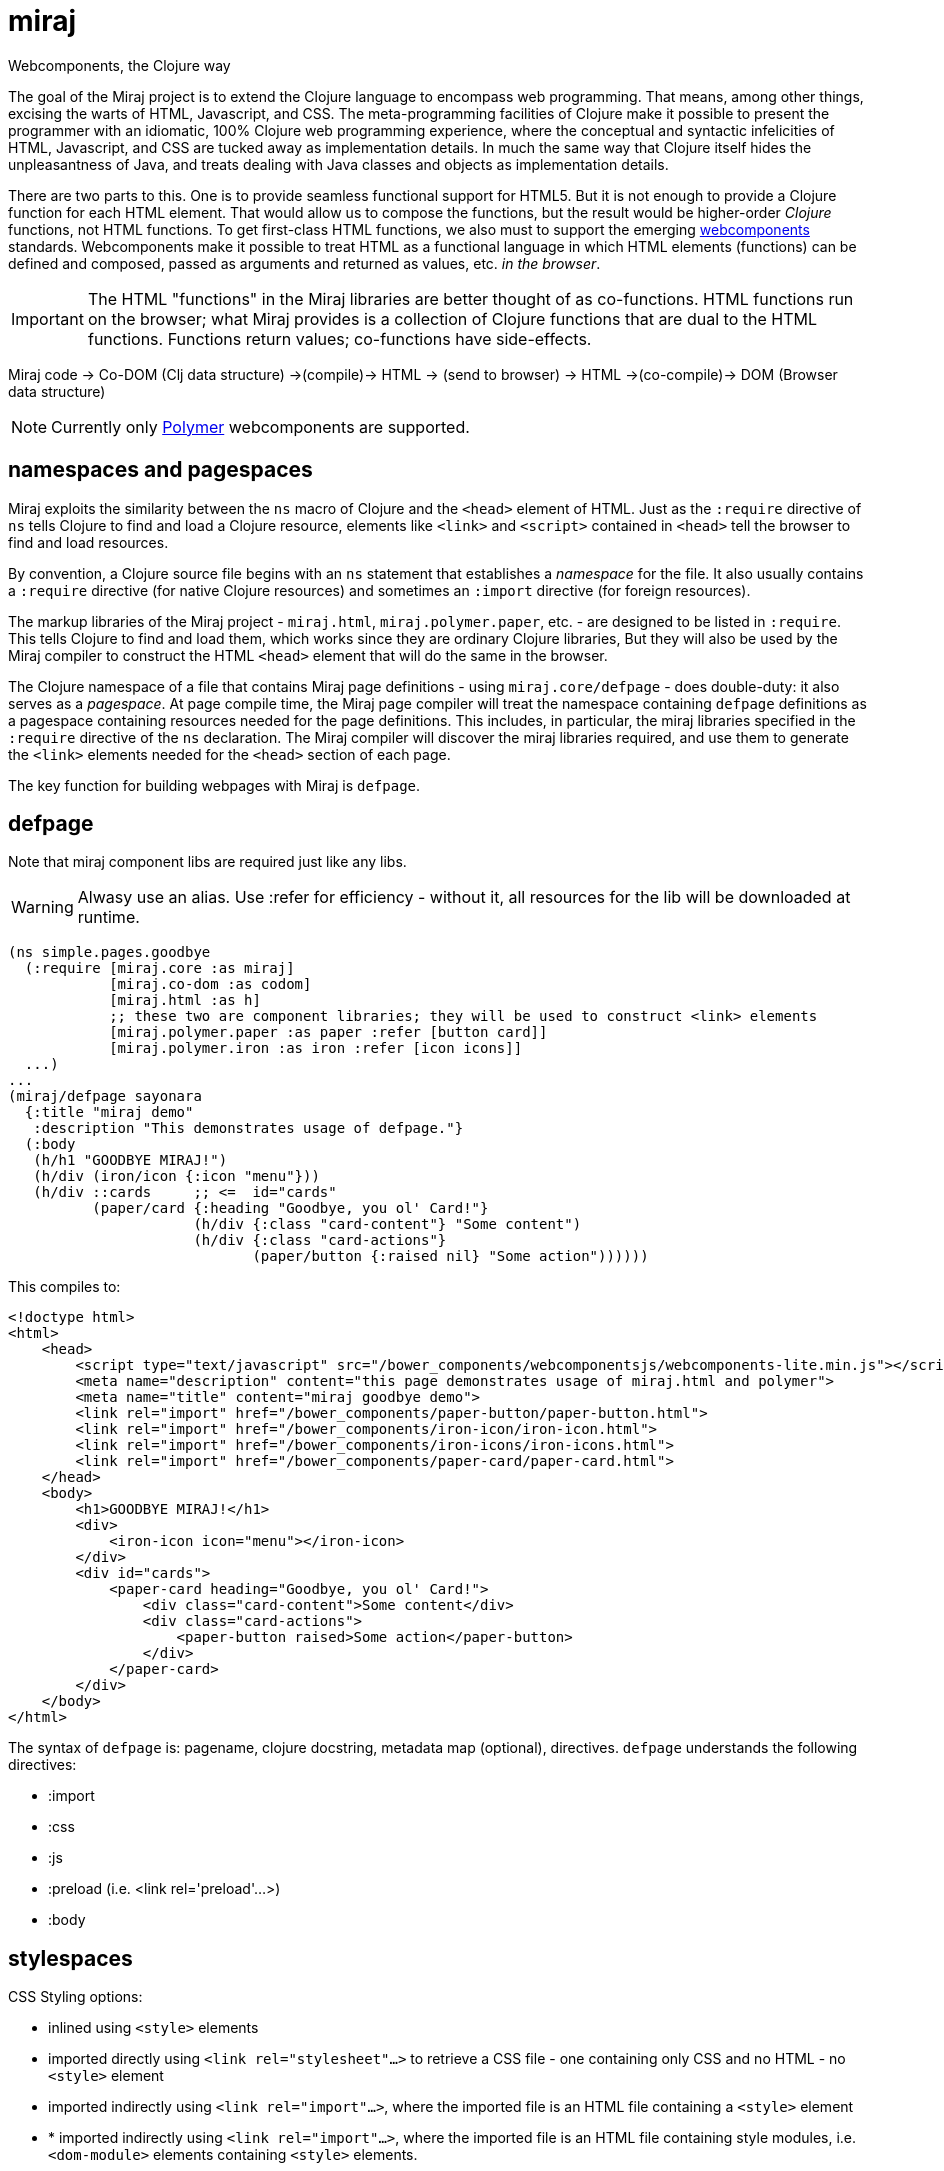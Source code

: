 = miraj
Webcomponents, the Clojure way

The goal of the Miraj project is to extend the Clojure language to
encompass web programming. That means, among other things, excising
the warts of HTML, Javascript, and CSS. The meta-programming
facilities of Clojure make it possible to present the programmer with
an idiomatic, 100% Clojure web programming experience, where the
conceptual and syntactic infelicities of HTML, Javascript, and CSS are
tucked away as implementation details. In much the same way that
Clojure itself hides the unpleasantness of Java, and treats dealing
with Java classes and objects as implementation details.

There are two parts to this. One is to provide seamless functional
support for HTML5. But it is not enough to provide a Clojure function
for each HTML element. That would allow us to compose the functions,
but the result would be higher-order _Clojure_ functions, not HTML
functions. To get first-class HTML functions, we also must to support
the emerging https://www.webcomponents.org/[webcomponents]
standards. Webcomponents make it possible to treat HTML as a
functional language in which HTML elements (functions) can be defined
and composed, passed as arguments and returned as values, etc. _in the
browser_.

IMPORTANT: The HTML "functions" in the Miraj libraries are better
thought of as co-functions. HTML functions run on the browser; what
Miraj provides is a collection of Clojure functions that are dual to
the HTML functions. Functions return values; co-functions have side-effects.

Miraj code -> Co-DOM (Clj data structure) ->(compile)-> HTML -> (send to browser) -> HTML ->(co-compile)-> DOM (Browser data structure)



NOTE: Currently only link:https://www.polymer-project.org/1.0/[Polymer] webcomponents are supported.


== namespaces and pagespaces

Miraj exploits the similarity between the `ns` macro of Clojure and
the `<head>` element of HTML. Just as the `:require` directive of `ns`
tells Clojure to find and load a Clojure resource, elements like
`<link>` and `<script>` contained in `<head>` tell the browser to find and load
resources.

By convention, a Clojure source file begins with an `ns` statement
that establishes a _namespace_ for the file. It also usually contains
a `:require` directive (for native Clojure resources) and sometimes an
`:import` directive (for foreign resources).

The markup libraries of the Miraj project - `miraj.html`,
`miraj.polymer.paper`, etc. - are designed to be listed in
`:require`. This tells Clojure to find and load them, which works
since they are ordinary Clojure libraries, But they will also be used
by the Miraj compiler to construct the HTML `<head>` element that will
do the same in the browser.

The Clojure namespace of a file that contains Miraj page definitions -
using `miraj.core/defpage` - does double-duty: it also serves as a
_pagespace_. At page compile time, the Miraj page compiler will treat
the namespace containing `defpage` definitions as a pagespace
containing resources needed for the page definitions. This includes,
in particular, the miraj libraries specified in the `:require`
directive of the `ns` declaration. The Miraj compiler will discover
the miraj libraries required, and use them to generate the `<link>`
elements needed for the `<head>` section of each page.

The key function for building webpages with Miraj is `defpage`.


== defpage

Note that miraj component libs are required just like any libs.

WARNING: Alwasy use an alias. Use :refer for efficiency - without it,
all resources for the lib will be downloaded at runtime.

[source,clojure]
----
(ns simple.pages.goodbye
  (:require [miraj.core :as miraj]
            [miraj.co-dom :as codom]
            [miraj.html :as h]
	    ;; these two are component libraries; they will be used to construct <link> elements
            [miraj.polymer.paper :as paper :refer [button card]]
            [miraj.polymer.iron :as iron :refer [icon icons]]
  ...)
...
(miraj/defpage sayonara
  {:title "miraj demo"
   :description "This demonstrates usage of defpage."}
  (:body
   (h/h1 "GOODBYE MIRAJ!")
   (h/div (iron/icon {:icon "menu"}))
   (h/div ::cards     ;; <=  id="cards"
          (paper/card {:heading "Goodbye, you ol' Card!"}
                      (h/div {:class "card-content"} "Some content")
                      (h/div {:class "card-actions"}
                             (paper/button {:raised nil} "Some action"))))))
----

This compiles to:

[source,html]
----
<!doctype html>
<html>
    <head>
        <script type="text/javascript" src="/bower_components/webcomponentsjs/webcomponents-lite.min.js"></script>
        <meta name="description" content="this page demonstrates usage of miraj.html and polymer">
        <meta name="title" content="miraj goodbye demo">
        <link rel="import" href="/bower_components/paper-button/paper-button.html">
        <link rel="import" href="/bower_components/iron-icon/iron-icon.html">
        <link rel="import" href="/bower_components/iron-icons/iron-icons.html">
        <link rel="import" href="/bower_components/paper-card/paper-card.html">
    </head>
    <body>
        <h1>GOODBYE MIRAJ!</h1>
        <div>
            <iron-icon icon="menu"></iron-icon>
        </div>
        <div id="cards">
            <paper-card heading="Goodbye, you ol' Card!">
                <div class="card-content">Some content</div>
                <div class="card-actions">
                    <paper-button raised>Some action</paper-button>
                </div>
            </paper-card>
        </div>
    </body>
</html>
----

The syntax of `defpage` is: pagename, clojure docstring, metadata map
(optional), directives. `defpage` understands the following
directives:

* :import
* :css
* :js
* :preload  (i.e. <link rel='preload'...>)
* :body


== stylespaces

CSS Styling options:

* inlined using `<style>` elements

* imported directly using `<link rel="stylesheet"...>` to retrieve a CSS
  file - one containing only CSS and no HTML - no `<style>` element

* imported indirectly using `<link rel="import"...>`, where the
  imported file is an HTML file containing a `<style>` element

* * imported indirectly using `<link rel="import"...>`, where the
  imported file is an HTML file containing style modules,
  i.e. `<dom-module>` elements containing `<style>` elements.

To use style modules in the main doc, you must link to it with
rel="import" and then refer to the styles in <style> elements using include="mystyle". you must also use is="custom-style"; e.g. `<style is="custom-style" include="foo">`

Miraj:

* `:css` directive on `defpage` supports inline CSS in the header; the
  ordinary `h/style` tag can be used in the :body.

* :css also supports direct importing, using a vector of import specs

* `:import` directive supports indirect HTML importing.

* :import with the :modules flag supports indirect importing of style modules



== assets

=== imported

==== html5 imports

The new https://w3c.github.io/webcomponents/spec/imports/[HTML
Imports] standard provides a uniform mechanism for importing any kind
of asset into an HTML page. Instead of stuffing a bunch of `<link>`
and `<stylesheet>` elements the `<head>` element of our webpage, we
can put them into an HTML file and then import that file.


Miraj supports this in the form of the an `:import` directive on the
`defpage` macro. There are two ways to use it. For remote assets you
may use a map as show further below.  But if the assets you wish to import
are local, you can use the same syntax as used by the `:import`
directive of `clojure.core/ns`:

[source,clojure]
----
(miraj/defpage hello
  "Styled version of hello webpage."
  {:title "Miraj demo: importing assets"
   :description "this page demonstrates usage of :import in a defpage"}
  (:import [[styles.hello button card]
            [styles.simple fonts]])
 ...)
----

At compile time, this will result in the insertion if the following in
the `<head>` element of the page:

[source,clojure]
----
<link rel="import" href="/styles/hello/button">
<link rel="import" href="/styles/hello/card">
<link rel="import" href="/styles/simple/fonts">
----

The compile operation will also check to make sure these resources are
accessible; it is the programmer's responsibility to provide them.

You can also import third-party assets. Instead of using the vector
 format above, you can use a map. Miraj supports all the attributes of
 link. You can write (for example):

[source,clojure]
----
  (:import [{:href ""https://unpkg.com/purecss@0.6.2/build/pure-min.css"
	        :integrity "sha384-UQiGfs9ICog+LwheBSRCt1o5cbyKIHbwjWscjemyBMT9YCUMZffs6UqUTd0hObXD"
	        :crossorigin "anonymous"}])
----

==== traditional (direct) imports.

Miraj also supports the traditional method of directly importing
external stylesheets and scripts using the `<link
rel="stylesheet"...>` and `<script>` tags.  The miraj way is to use
`:css` and `:js` directives.   As with `:import`, there
are two ways to do it.

[source,clojure]
----
(miraj/defpage hello
  "Styled version of hello webpage."
  {:title "Miraj demo: inlining assets"
   :description "this page demonstrates usage of :import in a defpage"}
  (:css [[css.stylesheets foo bar]])
  (:js  [[js.scripts baz buz]])
  ")
...)
----

At compile time the following will be inserted into `<head>`:

[source,html]
----
<link rel="stylesheet" type="text/css" href="/css/stylesheets/foo">
<link rel="stylesheet" type="text/css" href="/css/stylesheets/bar">
<script type="text/javascript" src="/js/scripts/baz"></script>
<script type="text/javascript" src="/js/scripts/buz"></script>
----

NOTE: The `type` attributes may be removed by using `miraj.core/optimize`.

You can also use maps, and you can combine vector and map specs:

[source,clojure]
----
  (:css [{:href "https://unpkg.com/purecss@0.6.2/build/pure-min.css"
          :integrity "sha384-UQiGfs9ICog+LwheBSRCt1o5cbyKIHbwjWscjemyBMT9YCUMZffs6UqUTd0hObXD"
          :crossorigin "anonymous"}
         [styles.css button card.css]
         {:href "https://maxcdn.bootstrapcdn.com/bootstrap/3.3.7/css/bootstrap.min.css"}])

----

=== inline

Miraj also supports inline CSS (`<style>` tag) and Javascript
(`<script>` tag). To inline CSS or Javascript code in the `<head>`
element, use the `:css`, resp. `:js` directive, just as you would for
a traditional direct import. The only difference is that you pass a
string rather than a vector of specs.

Of course you can always inline javascript in attributes too.

[source,clojure]
----
(miraj/defpage hello
  "Styled version of hello webpage."
  {:title "Miraj demo: inlining assets"
   :description "this page demonstrates inlined css and js."}
  (:css "body{font-size:16px}")
  (:js "
    function functionOne() { alert('You clicked me'); }
  ")
   ...
   (h/a {:href "#" :onClick "functionOne();"} "Click Me")
 ...)
----

NOTE: You can put Javascript in the header; `miraj.core/optimize` will
automatically move it to the end of the document.


== special ops (miraj.co-dom)

* binding annotations

[source,clojure]
----
(h/div :foo)                ; =>  <div>{{foo}}</div>
(h/div 'foo)                ; =>  <div>[[foo]]</div>

(h/div {:foo :bar} "hi") ; => <div foo="{{bar}}">hi</div>
(h/div {:foo 'bar} "hi") ; => <div foo="[[bar]]">hi</div>
----

* id, class attribs

[source,clojure]
----
(h/div ::foo)               ; =>  <div id="foo"></div>
(h/div ::.foo)              ; =>  <div class="foo"></div>
(h/div ::foo.bar)           ; =>  <div id="foo" class="bar"></div>
----

* boolean attributes

[source,clojure]
----
(h/div {:foo nil})          ; =>  <div foo></div>
(h/div {:foo ""})           ; =>  <div foo></div>
(h/div {:foo "foo"})        ; =>  <div foo></div>
;; todo:
(h/div :foo! "hi")          ; =>  <div foo>hi</div>
(h/div "hi" :foo! " there") ; =>  <div foo>hi there</div>
(h/div "hi" :foo!)          ; =>  <div foo>hi</div>
----

= workflow

* if you're working a page (e.g. `defpage hello` in  `work/pages/styled/externals.clj`) in
  the repl, try something like this in a separate test file:

[source,clojure]
----
(ns work-test
  (:require [miraj.core :as miraj]
            [miraj.compiler :as wc]
            [miraj.co-dom :as x]))
(do
  (require '[work.pages.styled.externals :as pagespace] :reload)

  (->> #'pagespace/hello
       miraj/normalize
       miraj/optimize
       (x/pprint :html)))
----

Then evaluate the `do` clause whenever the code in
`work/pages/styled/externals.clj` changes.

* If you want to hot-reload your pages in a browser, run a server and
then run a monitor task in your webpage project.  If your app contains
multiple pages, you can work on one at a time by using the
--webpage-var parameter (or the --namespace param) of the
`boot-miraj/compile` task in your `boot monitor` pipeline. Then when
you make a change only that page will be recompiled.


== polyfills

For HTML imports on FF etc. use https://github.com/webcomponents/custom-elements


= troubleshooting

* You get ClassNotFoundException when you run boot-miraj/compile with
-w or -n. This may mean that in your boot.build you are passing a
namespace or fully qualified var without quoting it.


= Webservers

== HTTP

* link:http://java-source.net/open-source/web-servers[Open Source Web Servers in Java] - nice list

* link:http://www.eclipse.org/jetty/[Jetty]

* link:http://webbitserver.org/[Webbit]

* link:http://pygmy-httpd.sourceforge.net/[pygmy]

* link:http://simpleweb.sourceforge.net/index.php[Simple]

* link:https://github.com/tinspin/rupy[rupy]

* link:http://winstone.sourceforge.net/[winstone]

== Serlvet

Jetty, Simple, Tomcat, Winstone


## License

The Polymer code in the jar:

Copyright (c) 2015 The Polymer Project Authors. All rights reserved.
This code may only be used under the BSD style license found at http://polymer.github.io/LICENSE.txt
The complete set of authors may be found at http://polymer.github.io/AUTHORS.txt
The complete set of contributors may be found at http://polymer.github.io/CONTRIBUTORS.txt
Code distributed by Google as part of the polymer project is also
subject to an additional IP rights grant found at http://polymer.github.io/PATENTS.txt
